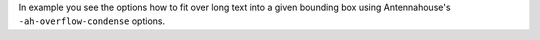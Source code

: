 In example you see the options how to fit over long text into a given
bounding box using Antennahouse's ``-ah-overflow-condense`` options.
